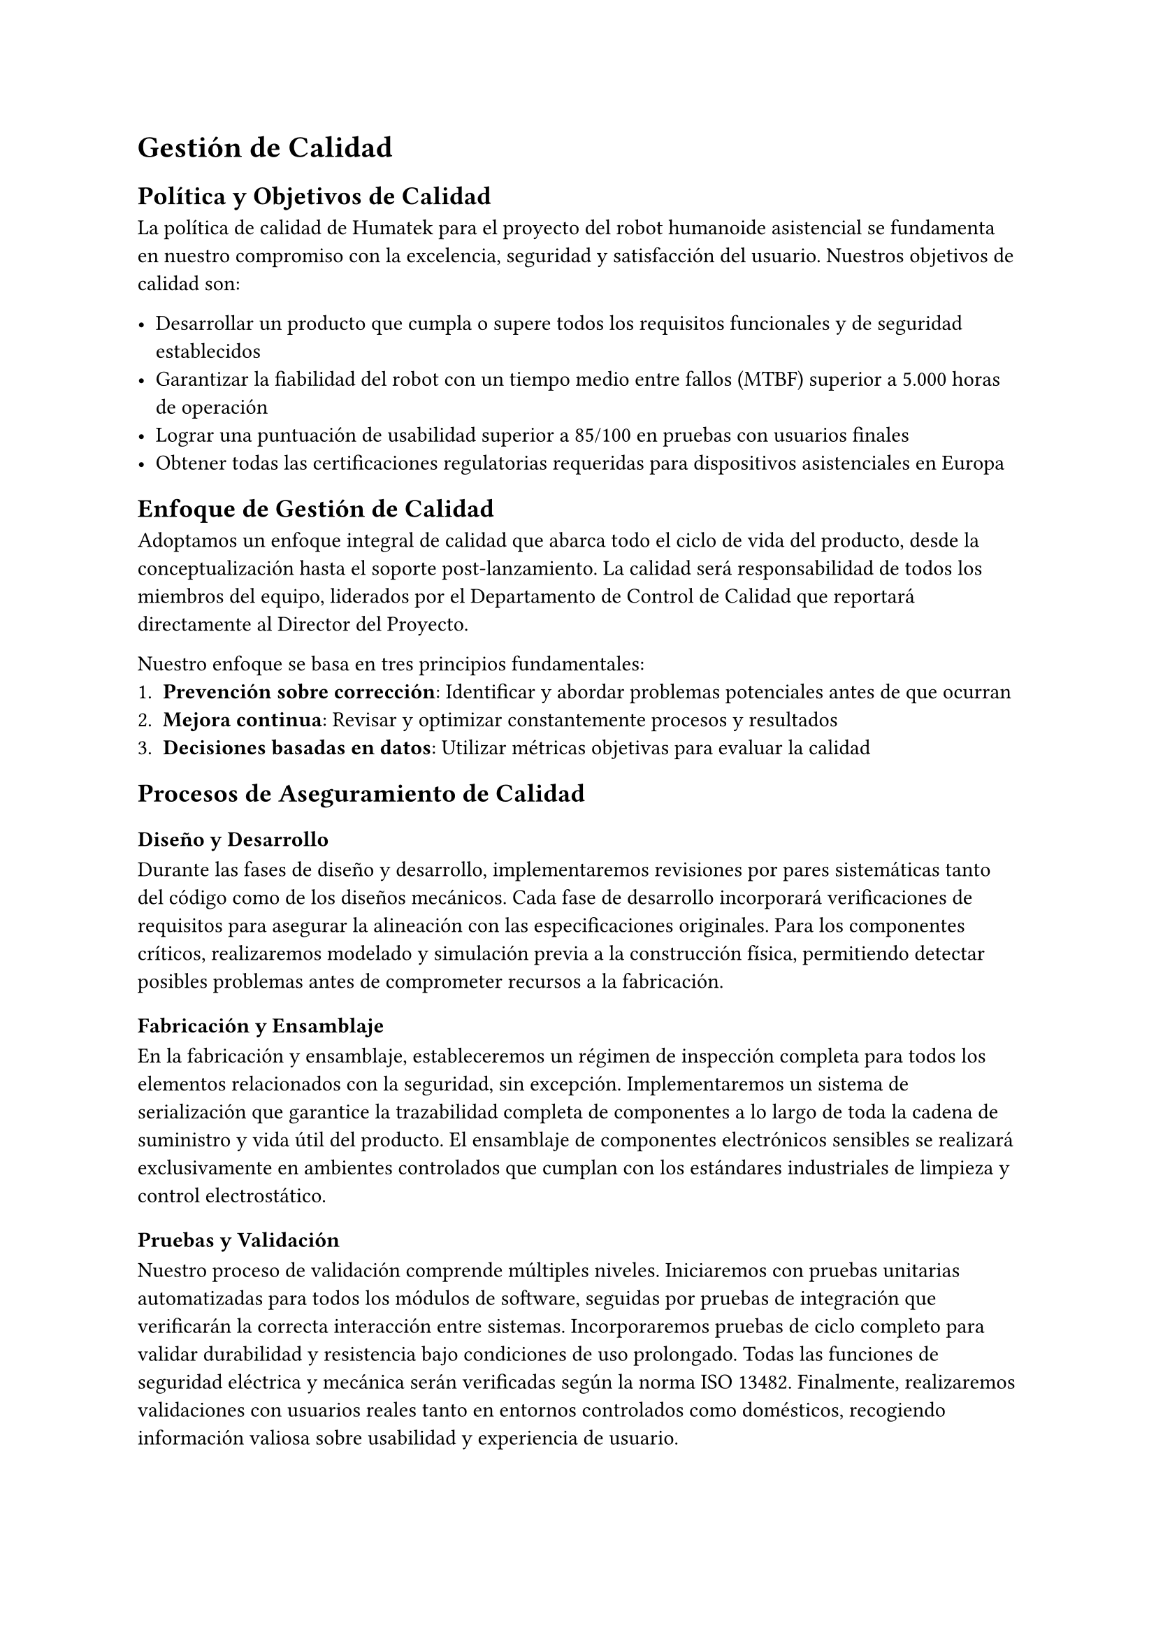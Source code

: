 = Gestión de Calidad

== Política y Objetivos de Calidad
La política de calidad de Humatek para el proyecto del robot humanoide asistencial se fundamenta en nuestro compromiso con la excelencia, seguridad y satisfacción del usuario. Nuestros objetivos de calidad son:

- Desarrollar un producto que cumpla o supere todos los requisitos funcionales y de seguridad establecidos
- Garantizar la fiabilidad del robot con un tiempo medio entre fallos (MTBF) superior a 5.000 horas de operación
- Lograr una puntuación de usabilidad superior a 85/100 en pruebas con usuarios finales
- Obtener todas las certificaciones regulatorias requeridas para dispositivos asistenciales en Europa


== Enfoque de Gestión de Calidad
Adoptamos un enfoque integral de calidad que abarca todo el ciclo de vida del producto, desde la conceptualización hasta el soporte post-lanzamiento. La calidad será responsabilidad de todos los miembros del equipo, liderados por el Departamento de Control de Calidad que reportará directamente al Director del Proyecto.

Nuestro enfoque se basa en tres principios fundamentales:
1. *Prevención sobre corrección*: Identificar y abordar problemas potenciales antes de que ocurran
2. *Mejora continua*: Revisar y optimizar constantemente procesos y resultados
3. *Decisiones basadas en datos*: Utilizar métricas objetivas para evaluar la calidad


== Procesos de Aseguramiento de Calidad

=== Diseño y Desarrollo
Durante las fases de diseño y desarrollo, implementaremos revisiones por pares sistemáticas tanto del código como de los diseños mecánicos. Cada fase de desarrollo incorporará verificaciones de requisitos para asegurar la alineación con las especificaciones originales. Para los componentes críticos, realizaremos modelado y simulación previa a la construcción física, permitiendo detectar posibles problemas antes de comprometer recursos a la fabricación.

=== Fabricación y Ensamblaje
En la fabricación y ensamblaje, estableceremos un régimen de inspección completa para todos los elementos relacionados con la seguridad, sin excepción. Implementaremos un sistema de serialización que garantice la trazabilidad completa de componentes a lo largo de toda la cadena de suministro y vida útil del producto. El ensamblaje de componentes electrónicos sensibles se realizará exclusivamente en ambientes controlados que cumplan con los estándares industriales de limpieza y control electrostático.

=== Pruebas y Validación
Nuestro proceso de validación comprende múltiples niveles. Iniciaremos con pruebas unitarias automatizadas para todos los módulos de software, seguidas por pruebas de integración que verificarán la correcta interacción entre sistemas. Incorporaremos pruebas de ciclo completo para validar durabilidad y resistencia bajo condiciones de uso prolongado. Todas las funciones de seguridad eléctrica y mecánica serán verificadas según la norma ISO 13482. Finalmente, realizaremos validaciones con usuarios reales tanto en entornos controlados como domésticos, recogiendo información valiosa sobre usabilidad y experiencia de usuario.


== Control de Calidad y Estándares
El proyecto se regirá por los siguientes estándares internacionales mencionados en la @tab:estandares.

#figure(
  table(
    columns: 2,
    inset: 10pt,
    align: (left, left),
    [*Estándar*], [*Ámbito*],
    [ISO 13482:2014], [Requisitos de seguridad para robots asistenciales],
    [IEC 60601-1], [Seguridad básica y funcionamiento esencial de equipos médicos],
    [ISO/IEC 27001], [Gestión de seguridad de la información],
    [ISO/IEC 15288], [Ciclo de vida del software],
  ),
  caption: [Estándares internacionales aplicables al proyecto]
) <tab:estandares>

Los procedimientos de Control de Calidad incluirán:
- *Inspección de entrada*: Verificación de componentes y materiales de proveedores
- *Control en proceso*: Puntos de inspección durante el ensamblaje y programación
- *Pruebas finales*: Batería completa de pruebas funcionales y de seguridad
- *Auditorías internas*: Evaluaciones periódicas del cumplimiento de procedimientos
- *Gestión de no conformidades*: Sistema para registro, análisis y corrección de defectos


== Documentación de Calidad
Se desarrollará y mantendrá actualizada la siguiente documentación de calidad:

- *Plan de Calidad del Proyecto*: Documento maestro que detalla todos los aspectos de gestión de calidad
- *Plan de Validación y Verificación*: Procedimientos para asegurar que el producto cumple los requisitos
- *Registros de Pruebas*: Documentación de todas las pruebas realizadas y sus resultados
- *Informes de No Conformidades*: Registro de problemas detectados y acciones correctivas
- *Certificados de Cumplimiento*: Documentación oficial de conformidad con estándares

Esta documentación complementará los entregables documentales especificados en el alcance del proyecto, asegurando una trazabilidad completa del cumplimiento de requisitos de calidad a lo largo de todo el ciclo de desarrollo.


== Métricas de Calidad
Para medir objetivamente la calidad del producto y del proyecto, utilizaremos las siguientes métricas clave de producto (@fig:metricas-producto) y de proceso (@fig:metricas-proceso).

#figure(
  table(
    columns: 3,
    inset: 10pt,
    align: (left, left, center),
    [*Métrica*], [*Descripción*], [*Objetivo*],
    [Tasa de defectos], [Número de defectos por unidad producida], [< 0.5%],
    [Tiempo medio entre fallos (MTBF)], [Tiempo promedio entre fallos del sistema], [> 5.000h],
    [Precisión de movimiento], [Desviación en operaciones de manipulación], [< 2mm],
    [Tasa de falsos positivos en reconocimiento], [Identificaciones erróneas en sistemas de visión y voz], [< 1%],
    [Autonomía de batería], [Duración real vs. especificada], [> 95%],
    [Puntuación de usabilidad], [Evaluación mediante System Usability Scale (SUS)], [> 85/100],
  ),
  caption: [Métricas de Producto]
) <fig:metricas-producto>

#figure(
  table(
    columns: 3,
    inset: 10pt,
    align: (left, left, center),
    [*Métrica*], [*Descripción*], [*Objetivo*],
    [Cobertura de pruebas], [Porcentaje de funcionalidades cubierto por pruebas automatizadas], [> 90%],
    [Efectividad de revisiones], [Defectos encontrados en revisiones vs. pruebas], [> 60% en revisiones],
    [Tiempo de resolución de defectos], [Tiempo promedio para resolver problemas identificados], [< 5 días laborables],
    [Eficacia de acciones correctivas], [Tasa de reincidencia de problemas], [< 5%],
  ),
  caption: [Métricas de Proceso]
) <fig:metricas-proceso>


== Mejora Continua
Implementaremos un proceso estructurado de mejora continua que incluye:
- Reuniones semanales de revisión de calidad para analizar métricas y tendencias
- Sistema de registro y gestión de lecciones aprendidas
- Programa de sugerencias para mejoras de procesos y producto
- Revisiones post-fase para identificar oportunidades de optimización
- Auditorías periódicas de procesos y resultados

Este enfoque integral garantizará que tanto el producto como los procesos evolucionen constantemente para alcanzar niveles superiores de calidad y eficiencia, alineados con nuestra filosofía de excelencia y compromiso con los usuarios finales.
